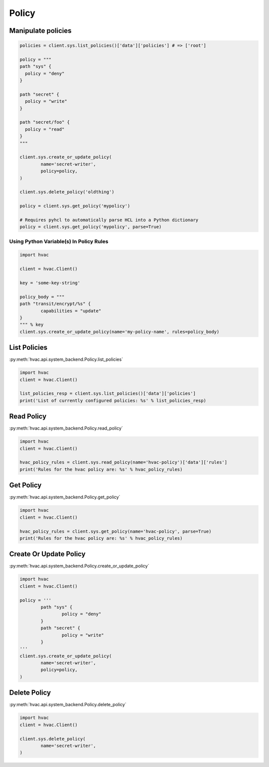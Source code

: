 Policy
======

Manipulate policies
-------------------

.. code:: python

	policies = client.sys.list_policies()['data']['policies'] # => ['root']

	policy = """
	path "sys" {
	  policy = "deny"
	}

	path "secret" {
	  policy = "write"
	}

	path "secret/foo" {
	  policy = "read"
	}
	"""

	client.sys.create_or_update_policy(
		name='secret-writer',
		policy=policy,
	)

	client.sys.delete_policy('oldthing')

	policy = client.sys.get_policy('mypolicy')

	# Requires pyhcl to automatically parse HCL into a Python dictionary
	policy = client.sys.get_policy('mypolicy', parse=True)

Using Python Variable(s) In Policy Rules
````````````````````````````````````````

.. code:: python

	import hvac

	client = hvac.Client()

	key = 'some-key-string'

	policy_body = """
	path "transit/encrypt/%s" {
		capabilities = "update"
	}
	""" % key
	client.sys.create_or_update_policy(name='my-policy-name', rules=policy_body)


List Policies
-------------

:py:meth:`hvac.api.system_backend.Policy.list_policies`

.. code:: python

	import hvac
	client = hvac.Client()

	list_policies_resp = client.sys.list_policies()['data']['policies']
	print('List of currently configured policies: %s' % list_policies_resp)


Read Policy
-----------

:py:meth:`hvac.api.system_backend.Policy.read_policy`

.. code:: python

	import hvac
	client = hvac.Client()

	hvac_policy_rules = client.sys.read_policy(name='hvac-policy')['data']['rules']
	print('Rules for the hvac policy are: %s' % hvac_policy_rules)


Get Policy
----------

:py:meth:`hvac.api.system_backend.Policy.get_policy`

.. code:: python

	import hvac
	client = hvac.Client()

	hvac_policy_rules = client.sys.get_policy(name='hvac-policy', parse=True)
	print('Rules for the hvac policy are: %s' % hvac_policy_rules)



Create Or Update Policy
-----------------------

:py:meth:`hvac.api.system_backend.Policy.create_or_update_policy`

.. code:: python

	import hvac
	client = hvac.Client()

	policy = '''
		path "sys" {
			policy = "deny"
		}
		path "secret" {
			policy = "write"
		}
	'''
	client.sys.create_or_update_policy(
		name='secret-writer',
		policy=policy,
	)


Delete Policy
-------------

:py:meth:`hvac.api.system_backend.Policy.delete_policy`

.. code:: python

	import hvac
	client = hvac.Client()

	client.sys.delete_policy(
		name='secret-writer',
	)



